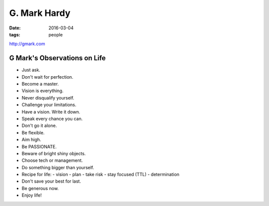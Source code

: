 G. Mark Hardy
=============
:date: 2016-03-04
:tags: people

http://gmark.com

G Mark's Observations on Life
-----------------------------
- Just ask.
- Don't wait for perfection.
- Become a master.
- Vision is everything.
- Never disqualify yourself.
- Challenge your limitations.
- Have a vision. Write it down.
- Speak every chance you can.
- Don't go it alone.
- Be flexible.
- Aim high.
- Be PASSIONATE.
- Beware of bright shiny objects.
- Choose tech or management.
- Do something bigger than yourself.
- Recipe for life:
  - vision
  - plan
  - take risk
  - stay focused (TTL)
  - determination
- Don't save your best for last.
- Be generous now.
- Enjoy life!
